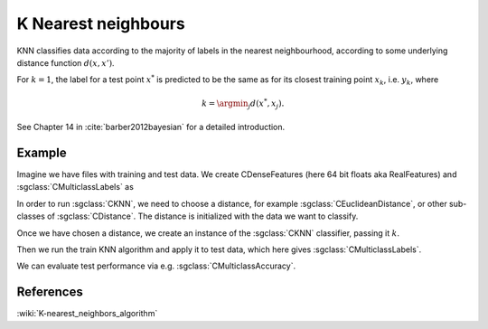 ====================
K Nearest neighbours
====================

KNN classifies data according to the majority of labels in the nearest neighbourhood, according to some underlying distance function :math:`d(x,x')`.

For :math:`k=1`, the label for a test point :math:`x^*` is predicted to be the same as for its closest training point :math:`x_{k}`, i.e. :math:`y_{k}`, where

.. math::

   k=\argmin_j d(x^*, x_j).  
   
See Chapter 14 in :cite:`barber2012bayesian` for a detailed introduction.

-------
Example
-------

Imagine we have files with training and test data. We create CDenseFeatures (here 64 bit floats aka RealFeatures) and :sgclass:`CMulticlassLabels` as

.. sgexample:: knn.sg:create_features

In order to run :sgclass:`CKNN`, we need to choose a distance, for example :sgclass:`CEuclideanDistance`, or other sub-classes of :sgclass:`CDistance`. The distance is initialized with the data we want to classify.

.. sgexample:: knn.sg:choose_distance

Once we have chosen a distance, we create an instance of the :sgclass:`CKNN` classifier, passing it :math:`k`.

.. sgexample:: knn.sg:create_instance

Then we run the train KNN algorithm and apply it to test data, which here gives :sgclass:`CMulticlassLabels`.

.. sgexample:: knn.sg:train_and_apply

We can evaluate test performance via e.g. :sgclass:`CMulticlassAccuracy`.

.. sgexample:: knn.sg:evaluate_accuracy


----------
References
----------
:wiki:`K-nearest_neighbors_algorithm`

.. bibliography:: ../../references.bib
    :filter: docname in docnames
